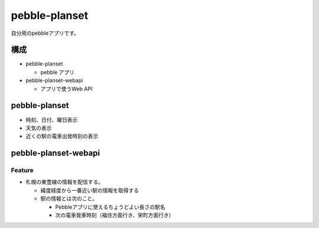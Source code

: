==============
pebble-planset
==============

自分用のpebbleアプリです。


構成
====

* pebble-planset

  * pebble アプリ

* pebble-planset-webapi

  * アプリで使うWeb API 


pebble-planset
==============
* 時刻、日付、曜日表示
* 天気の表示
* 近くの駅の電車出発時刻の表示


pebble-planset-webapi
=======================

Feature
--------
* 札幌の東豊線の情報を配信する。

  * 緯度経度から一番近い駅の情報を取得する
  * 駅の情報とは次のこと。

    * Pebbleアプリに使えるちょうどよい長さの駅名
    * 次の電車発車時刻（福住方面行き、栄町方面行き）



